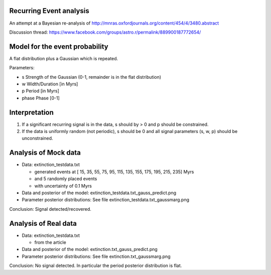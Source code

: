 Recurring Event analysis
----------------------------

An attempt at a Bayesian re-analysis of http://mnras.oxfordjournals.org/content/454/4/3480.abstract

Discussion thread: https://www.facebook.com/groups/astro.r/permalink/889900187772654/

Model for the event probability
---------------------------------
A flat distribution plus a Gaussian which is repeated.

Parameters:

* s Strength of the Gaussian (0-1, remainder is in the flat distribution)
* w Width/Duration [in Myrs]
* p Period [in Myrs]
* phase Phase [0-1]

Interpretation
----------------

1. If a significant recurring signal is in the data, s should by > 0 and p should be constrained.
2. If the data is uniformly random (not periodic), s should be 0 and all signal parameters (s, w, p) should be unconstrained.

Analysis of Mock data
-----------------------

* Data: extinction_testdata.txt

  * generated events at [ 15,  35,  55,  75,  95, 115, 135, 155, 175, 195, 215, 235] Myrs 
  *   and 5 randomly placed events
  * with uncertainty of 0.1 Myrs

* Data and posterior of the model: extinction_testdata.txt_gauss_predict.png
* Parameter posterior distributions: See file extinction_testdata.txt_gaussmarg.png

Conclusion: Signal detected/recovered.

Analysis of Real data
------------------------

* Data: extinction_testdata.txt

  * from the article

* Data and posterior of the model: extinction.txt_gauss_predict.png
* Parameter posterior distributions: See file extinction.txt_gaussmarg.png

Conclusion: No signal detected. In particular the period posterior distribution is flat.


